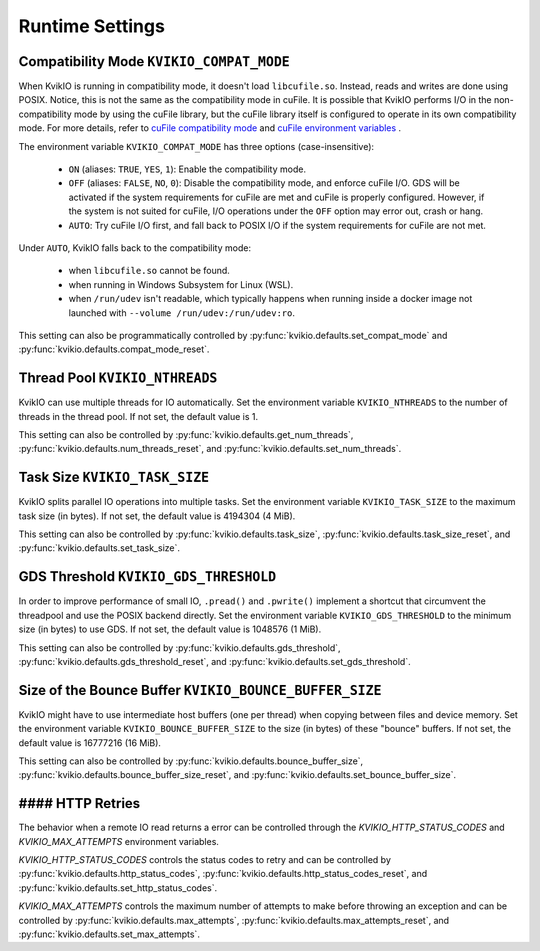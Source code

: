 Runtime Settings
================

Compatibility Mode ``KVIKIO_COMPAT_MODE``
-----------------------------------------
When KvikIO is running in compatibility mode, it doesn't load ``libcufile.so``. Instead, reads and writes are done using POSIX. Notice, this is not the same as the compatibility mode in cuFile. It is possible that KvikIO performs I/O in the non-compatibility mode by using the cuFile library, but the cuFile library itself is configured to operate in its own compatibility mode. For more details, refer to `cuFile compatibility mode <https://docs.nvidia.com/gpudirect-storage/api-reference-guide/index.html#cufile-compatibility-mode>`_ and `cuFile environment variables <https://docs.nvidia.com/gpudirect-storage/troubleshooting-guide/index.html#environment-variables>`_ .

The environment variable ``KVIKIO_COMPAT_MODE`` has three options (case-insensitive):

  * ``ON`` (aliases: ``TRUE``, ``YES``, ``1``): Enable the compatibility mode.
  * ``OFF`` (aliases: ``FALSE``, ``NO``, ``0``): Disable the compatibility mode, and enforce cuFile I/O. GDS will be activated if the system requirements for cuFile are met and cuFile is properly configured. However, if the system is not suited for cuFile, I/O operations under the ``OFF`` option may error out, crash or hang.
  * ``AUTO``: Try cuFile I/O first, and fall back to POSIX I/O if the system requirements for cuFile are not met.

Under ``AUTO``, KvikIO falls back to the compatibility mode:

  * when ``libcufile.so`` cannot be found.
  * when running in Windows Subsystem for Linux (WSL).
  * when ``/run/udev`` isn't readable, which typically happens when running inside a docker image not launched with ``--volume /run/udev:/run/udev:ro``.

This setting can also be programmatically controlled by :py:func:`kvikio.defaults.set_compat_mode` and :py:func:`kvikio.defaults.compat_mode_reset`.

Thread Pool ``KVIKIO_NTHREADS``
-------------------------------
KvikIO can use multiple threads for IO automatically. Set the environment variable ``KVIKIO_NTHREADS`` to the number of threads in the thread pool. If not set, the default value is 1.

This setting can also be controlled by :py:func:`kvikio.defaults.get_num_threads`, :py:func:`kvikio.defaults.num_threads_reset`, and :py:func:`kvikio.defaults.set_num_threads`.

Task Size ``KVIKIO_TASK_SIZE``
------------------------------
KvikIO splits parallel IO operations into multiple tasks. Set the environment variable ``KVIKIO_TASK_SIZE`` to the maximum task size (in bytes). If not set, the default value is 4194304 (4 MiB).

This setting can also be controlled by :py:func:`kvikio.defaults.task_size`, :py:func:`kvikio.defaults.task_size_reset`, and :py:func:`kvikio.defaults.set_task_size`.

GDS Threshold ``KVIKIO_GDS_THRESHOLD``
--------------------------------------
In order to improve performance of small IO, ``.pread()`` and ``.pwrite()`` implement a shortcut that circumvent the threadpool and use the POSIX backend directly. Set the environment variable ``KVIKIO_GDS_THRESHOLD`` to the minimum size (in bytes) to use GDS. If not set, the default value is 1048576 (1 MiB).

This setting can also be controlled by :py:func:`kvikio.defaults.gds_threshold`, :py:func:`kvikio.defaults.gds_threshold_reset`, and :py:func:`kvikio.defaults.set_gds_threshold`.

Size of the Bounce Buffer ``KVIKIO_BOUNCE_BUFFER_SIZE``
-------------------------------------------------------
KvikIO might have to use intermediate host buffers (one per thread) when copying between files and device memory. Set the environment variable ``KVIKIO_BOUNCE_BUFFER_SIZE`` to the size (in bytes) of these "bounce" buffers. If not set, the default value is 16777216 (16 MiB).

This setting can also be controlled by :py:func:`kvikio.defaults.bounce_buffer_size`, :py:func:`kvikio.defaults.bounce_buffer_size_reset`, and :py:func:`kvikio.defaults.set_bounce_buffer_size`.

#### HTTP Retries
-----------------

The behavior when a remote IO read returns a error can be controlled through the
`KVIKIO_HTTP_STATUS_CODES` and `KVIKIO_MAX_ATTEMPTS` environment variables.

`KVIKIO_HTTP_STATUS_CODES` controls the status codes to retry and can be
controlled by
:py:func:`kvikio.defaults.http_status_codes`,
:py:func:`kvikio.defaults.http_status_codes_reset`, and
:py:func:`kvikio.defaults.set_http_status_codes`.

`KVIKIO_MAX_ATTEMPTS` controls the maximum number of attempts to make before
throwing an exception and can be controlled by
:py:func:`kvikio.defaults.max_attempts`,
:py:func:`kvikio.defaults.max_attempts_reset`, and
:py:func:`kvikio.defaults.set_max_attempts`.
